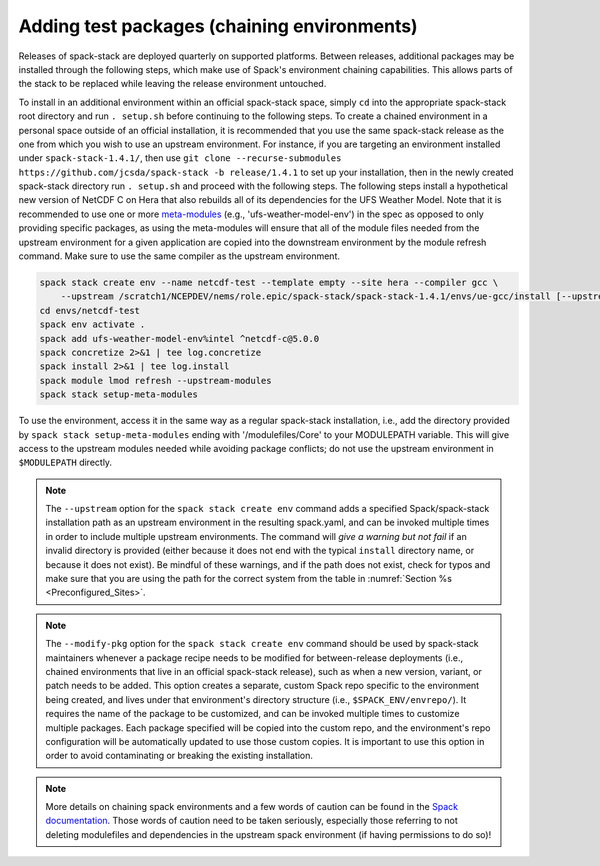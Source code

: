 .. _Add_Test_Packages:

Adding test packages (chaining environments)
********************************************

Releases of spack-stack are deployed quarterly on supported platforms. Between releases, additional packages may be installed through the following steps, which make use of Spack's environment chaining capabilities. This allows parts of the stack to be replaced while leaving the release environment untouched.

To install in an additional environment within an official spack-stack space, simply ``cd`` into the appropriate spack-stack root directory and run ``. setup.sh`` before continuing to the following steps. To create a chained environment in a personal space outside of an official installation, it is recommended that you use the same spack-stack release as the one from which you wish to use an upstream environment. For instance, if you are targeting an environment installed under ``spack-stack-1.4.1/``, then use ``git clone --recurse-submodules https://github.com/jcsda/spack-stack -b release/1.4.1`` to set up your installation, then in the newly created spack-stack directory run ``. setup.sh`` and proceed with the following steps. The following steps install a hypothetical new version of NetCDF C on Hera that also rebuilds all of its dependencies for the UFS Weather Model. Note that it is recommended to use one or more `meta-modules <https://github.com/JCSDA/spack/tree/jcsda_emc_spack_stack/var/spack/repos/jcsda-emc-bundles/packages>`_ (e.g., 'ufs-weather-model-env') in the spec as opposed to only providing specific packages, as using the meta-modules will ensure that all of the module files needed from the upstream environment for a given application are copied into the downstream environment by the module refresh command. Make sure to use the same compiler as the upstream environment.

.. code-block:: bash

    spack stack create env --name netcdf-test --template empty --site hera --compiler gcc \
        --upstream /scratch1/NCEPDEV/nems/role.epic/spack-stack/spack-stack-1.4.1/envs/ue-gcc/install [--upstream /path/to/second/install] [--modify-pkg netcdf-c]
    cd envs/netcdf-test
    spack env activate .
    spack add ufs-weather-model-env%intel ^netcdf-c@5.0.0
    spack concretize 2>&1 | tee log.concretize
    spack install 2>&1 | tee log.install
    spack module lmod refresh --upstream-modules
    spack stack setup-meta-modules

To use the environment, access it in the same way as a regular spack-stack installation, i.e., add the directory provided by ``spack stack setup-meta-modules`` ending with '/modulefiles/Core' to your MODULEPATH variable. This will give access to the upstream modules needed while avoiding package conflicts; do not use the upstream environment in ``$MODULEPATH`` directly.

.. note::
   The ``--upstream`` option for the ``spack stack create env`` command adds a specified Spack/spack-stack installation path as an upstream environment in the resulting spack.yaml, and can be invoked multiple times in order to include multiple upstream environments. The command will *give a warning but not fail* if an invalid directory is provided (either because it does not end with the typical ``install`` directory name, or because it does not exist). Be mindful of these warnings, and if the path does not exist, check for typos and make sure that you are using the path for the correct system from the table in :numref:`Section %s <Preconfigured_Sites>`.

.. note::
   The ``--modify-pkg`` option for the ``spack stack create env`` command should be used by spack-stack maintainers whenever a package recipe needs to be modified for between-release deployments (i.e., chained environments that live in an official spack-stack release), such as when a new version, variant, or patch needs to be added. This option creates a separate, custom Spack repo specific to the environment being created, and lives under that environment's directory structure (i.e., ``$SPACK_ENV/envrepo/``). It requires the name of the package to be customized, and can be invoked multiple times to customize multiple packages. Each package specified will be copied into the custom repo, and the environment's repo configuration will be automatically updated to use those custom copies. It is important to use this option in order to avoid contaminating or breaking the existing installation.

.. note::
   More details on chaining spack environments and a few words of caution can be found in the  `Spack documentation <https://spack.readthedocs.io/en/latest/chain.html?highlight=chaining%20spack%20installations>`_. Those words of caution need to be taken seriously, especially those referring to not deleting modulefiles and dependencies in the upstream spack environment (if having permissions to do so)!

